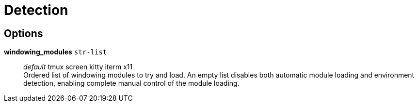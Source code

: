 = Detection

== Options

*windowing_modules* `str-list`::
	_default_ tmux screen kitty iterm x11 +
	Ordered list of windowing modules to try and load. An empty list
	disables both automatic module loading and environment detection,
	enabling complete manual control of the module loading.
